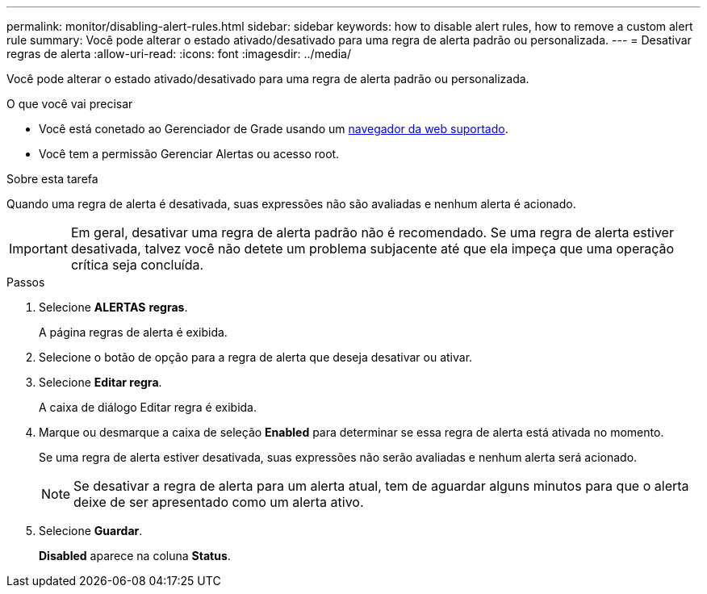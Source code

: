 ---
permalink: monitor/disabling-alert-rules.html 
sidebar: sidebar 
keywords: how to disable alert rules, how to remove a custom alert rule 
summary: Você pode alterar o estado ativado/desativado para uma regra de alerta padrão ou personalizada. 
---
= Desativar regras de alerta
:allow-uri-read: 
:icons: font
:imagesdir: ../media/


[role="lead"]
Você pode alterar o estado ativado/desativado para uma regra de alerta padrão ou personalizada.

.O que você vai precisar
* Você está conetado ao Gerenciador de Grade usando um xref:../admin/web-browser-requirements.adoc[navegador da web suportado].
* Você tem a permissão Gerenciar Alertas ou acesso root.


.Sobre esta tarefa
Quando uma regra de alerta é desativada, suas expressões não são avaliadas e nenhum alerta é acionado.


IMPORTANT: Em geral, desativar uma regra de alerta padrão não é recomendado. Se uma regra de alerta estiver desativada, talvez você não detete um problema subjacente até que ela impeça que uma operação crítica seja concluída.

.Passos
. Selecione *ALERTAS* *regras*.
+
A página regras de alerta é exibida.

. Selecione o botão de opção para a regra de alerta que deseja desativar ou ativar.
. Selecione *Editar regra*.
+
A caixa de diálogo Editar regra é exibida.

. Marque ou desmarque a caixa de seleção *Enabled* para determinar se essa regra de alerta está ativada no momento.
+
Se uma regra de alerta estiver desativada, suas expressões não serão avaliadas e nenhum alerta será acionado.

+

NOTE: Se desativar a regra de alerta para um alerta atual, tem de aguardar alguns minutos para que o alerta deixe de ser apresentado como um alerta ativo.

. Selecione *Guardar*.
+
*Disabled* aparece na coluna *Status*.


